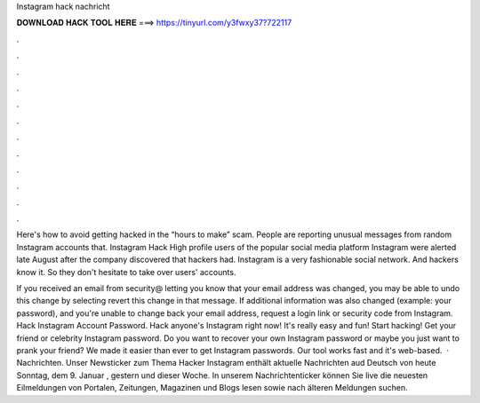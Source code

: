 Instagram hack nachricht



𝐃𝐎𝐖𝐍𝐋𝐎𝐀𝐃 𝐇𝐀𝐂𝐊 𝐓𝐎𝐎𝐋 𝐇𝐄𝐑𝐄 ===> https://tinyurl.com/y3fwxy37?722117



.



.



.



.



.



.



.



.



.



.



.



.

Here's how to avoid getting hacked in the “hours to make” scam. People are reporting unusual messages from random Instagram accounts that. Instagram Hack High profile users of the popular social media platform Instagram were alerted late August after the company discovered that hackers had. Instagram is a very fashionable social network. And hackers know it. So they don't hesitate to take over users' accounts.

If you received an email from security@ letting you know that your email address was changed, you may be able to undo this change by selecting revert this change in that message. If additional information was also changed (example: your password), and you're unable to change back your email address, request a login link or security code from Instagram. Hack Instagram Account Password. Hack anyone's Instagram right now! It's really easy and fun! Start hacking! Get your friend or celebrity Instagram password. Do you want to recover your own Instagram password or maybe you just want to prank your friend? We made it easier than ever to get Instagram passwords. Our tool works fast and it's web-based.  · Nachrichten. Unser Newsticker zum Thema Hacker Instagram enthält aktuelle Nachrichten aud Deutsch von heute Sonntag, dem 9. Januar , gestern und dieser Woche. In unserem Nachrichtenticker können Sie live die neuesten Eilmeldungen von Portalen, Zeitungen, Magazinen und Blogs lesen sowie nach älteren Meldungen suchen.
